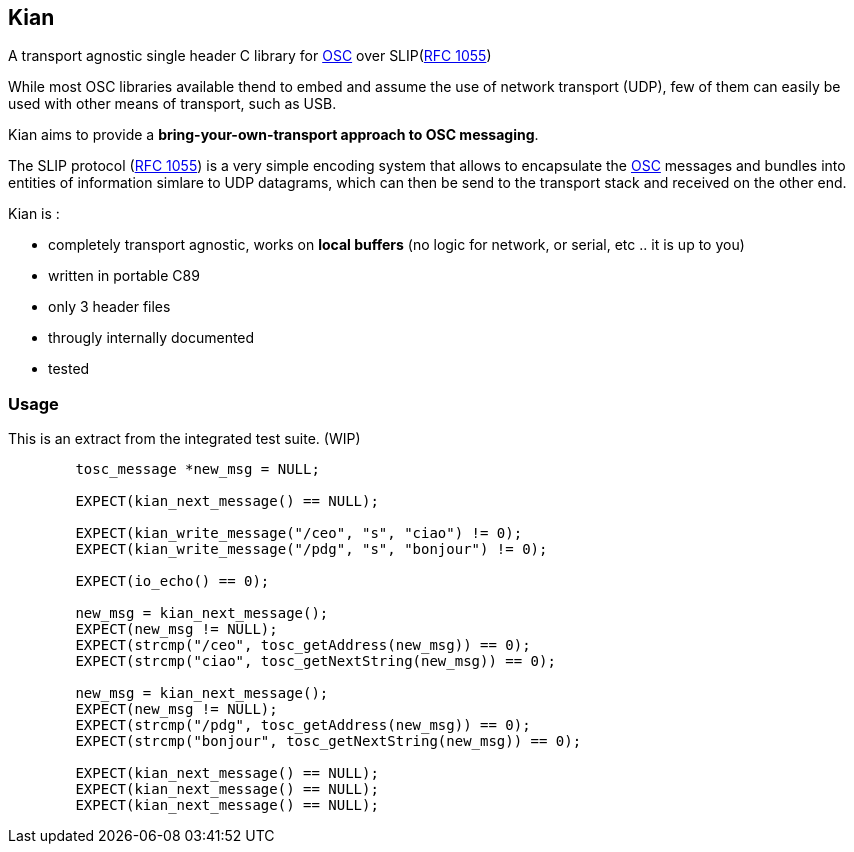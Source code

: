 == Kian
A transport agnostic single header C library for http://opensoundcontrol.org/spec-1_0[OSC] over SLIP(https://tools.ietf.org/html/rfc1055[RFC 1055])

While most OSC libraries available thend to embed and assume the use of network transport (UDP), few of them can easily be used with other means of transport, such as USB.

Kian aims to provide a *bring-your-own-transport approach to OSC messaging*.

The SLIP protocol (https://tools.ietf.org/html/rfc1055[RFC 1055]) is a very simple encoding system that allows to encapsulate the http://opensoundcontrol.org/spec-1_0[OSC] messages and bundles into entities of information simlare to UDP datagrams, which can then be send to the transport stack and received on the other end.

.Kian is :
* completely transport agnostic, works on *local buffers* (no logic for network, or serial, etc .. it is up to you)
* written in portable C89
* only 3 header files
* througly internally documented
* tested


=== Usage

This is an extract from the integrated test suite. (WIP)

[source,C]
----
	tosc_message *new_msg = NULL;

	EXPECT(kian_next_message() == NULL);

	EXPECT(kian_write_message("/ceo", "s", "ciao") != 0);
	EXPECT(kian_write_message("/pdg", "s", "bonjour") != 0);

	EXPECT(io_echo() == 0);

	new_msg = kian_next_message();
	EXPECT(new_msg != NULL);
	EXPECT(strcmp("/ceo", tosc_getAddress(new_msg)) == 0);
	EXPECT(strcmp("ciao", tosc_getNextString(new_msg)) == 0);

	new_msg = kian_next_message();
	EXPECT(new_msg != NULL);
	EXPECT(strcmp("/pdg", tosc_getAddress(new_msg)) == 0);
	EXPECT(strcmp("bonjour", tosc_getNextString(new_msg)) == 0);

	EXPECT(kian_next_message() == NULL);
	EXPECT(kian_next_message() == NULL);
	EXPECT(kian_next_message() == NULL);
----

